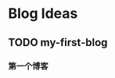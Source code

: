 #+hugo_base_dir: D:/home/blog/
#+hugo_section: post
#+hugo_auto_set_lastmode: t
#+hugo_custom_front_matter: :author zhangxingong
#+hugo_code_fence: nil
#+STARTUP: logdrawer

* Blog Ideas
** TODO my-first-blog
:PROPERTIES:
:EXPORT_FILE_NAME: my-first-blog
:END:

*** 第一个博客

